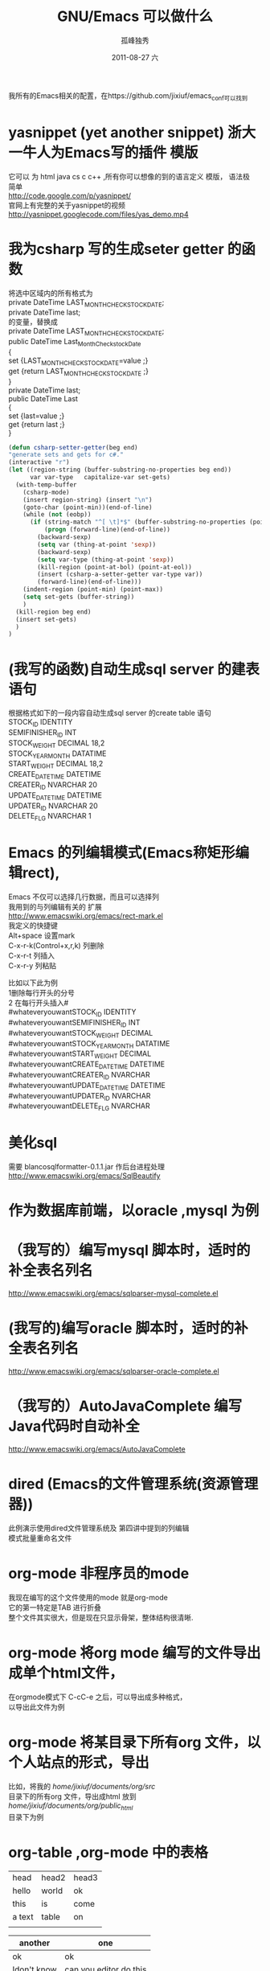 # -*- coding:utf-8 -*-
#+LANGUAGE:  zh
#+TITLE:     GNU/Emacs 可以做什么
#+AUTHOR:    孤峰独秀
#+EMAIL:     jixiuf@gmail.com
#+DATE:     2011-08-27 六
#+DESCRIPTION:GNU/Emacs 可以做什么
#+KEYWORDS: emacs 
#+OPTIONS:   H:2 num:nil toc:t \n:t @:t ::t |:t ^:t -:t f:t *:t <:t
#+OPTIONS:   TeX:t LaTeX:t skip:nil d:nil todo:t pri:nil 
#+INFOJS_OPT: view:nil toc:nil ltoc:t mouse:underline buttons:0 path:http://orgmode.org/org-info.js
#+EXPORT_SELECT_TAGS: export
#+EXPORT_EXCLUDE_TAGS: noexport
#+FILETAGS: @Emacs
                    我所有的Emacs相关的配置，在https://github.com/jixiuf/emacs_conf可以找到
* yasnippet (yet another snippet) 浙大一牛人为Emacs写的插件 模版
  它可以 为 html java cs c c++ ,所有你可以想像的到的语言定义 模版， 语法极
  简单
  http://code.google.com/p/yasnippet/
  官网上有完整的关于yasnippet的视频
  http://yasnippet.googlecode.com/files/yas_demo.mp4

* 我为csharp 写的生成seter getter 的函数
将选中区域内的所有格式为
private DateTime LAST_MONTH_CHECKSTOCK_DATE;
private DateTime last;
的变量，替换成
private DateTime LAST_MONTH_CHECKSTOCK_DATE;
public DateTime Last_Month_Checkstock_Date
{
set {LAST_MONTH_CHECKSTOCK_DATE=value ;}
get {return LAST_MONTH_CHECKSTOCK_DATE ;}
}
private DateTime last;
public DateTime Last
{
set {last=value ;}
get {return last ;}
}
#+begin_src emacs-lisp
  (defun csharp-setter-getter(beg end)
  "generate sets and gets for c#."
  (interactive "r")
  (let ((region-string (buffer-substring-no-properties beg end))
        var var-type   capitalize-var set-gets)
    (with-temp-buffer
      (csharp-mode)
      (insert region-string) (insert "\n")
      (goto-char (point-min))(end-of-line)
      (while (not (eobp))
        (if (string-match "^[ \t]*$" (buffer-substring-no-properties (point-at-bol) (point-at-eol)))
            (progn (forward-line)(end-of-line))
          (backward-sexp)
          (setq var (thing-at-point 'sexp))
          (backward-sexp)
          (setq var-type (thing-at-point 'sexp))
          (kill-region (point-at-bol) (point-at-eol))
          (insert (csharp-a-setter-getter var-type var))
          (forward-line)(end-of-line)))
      (indent-region (point-min) (point-max))
      (setq set-gets (buffer-string))
      )
    (kill-region beg end)
    (insert set-gets)
    )
  )
#+end_src

* (我写的函数)自动生成sql server 的建表语句
  根据格式如下的一段内容自动生成sql server  的create table 语句
 STOCK_ID									IDENTITY
 SEMIFINISHER_ID									INT
 STOCK_WEIGHT									DECIMAL					18,2
 STOCK_YEAR_MONTH									DATATIME
 START_WEIGHT									DECIMAL					18,2
 CREATE_DATETIME									DATETIME
 CREATER_ID									NVARCHAR					20
 UPDATE_DATETIME									DATETIME
 UPDATER_ID									NVARCHAR					20
 DELETE_FLG									NVARCHAR					1
  
* Emacs 的列编辑模式(Emacs称矩形编辑rect),
  Emacs 不仅可以选择几行数据，而且可以选择列
  我用到的与列编辑有关的 扩展
  http://www.emacswiki.org/emacs/rect-mark.el
  我定义的快捷键
  Alt+space 设置mark
  C-x-r-k(Control+x,r,k) 列删除
  C-x-r-t                列插入
  C-x-r-y                列粘贴
  
比如以下此为例
 1删除每行开头的分号
 2 在每行开头插入# 
#whateveryouwantSTOCK_ID									IDENTITY
#whateveryouwantSEMIFINISHER_ID									INT
#whateveryouwantSTOCK_WEIGHT									DECIMAL
#whateveryouwantSTOCK_YEAR_MONTH									DATATIME
#whateveryouwantSTART_WEIGHT									DECIMAL
#whateveryouwantCREATE_DATETIME									DATETIME
#whateveryouwantCREATER_ID									NVARCHAR
#whateveryouwantUPDATE_DATETIME									DATETIME
#whateveryouwantUPDATER_ID									NVARCHAR
#whateveryouwantDELETE_FLG									NVARCHAR
* 美化sql
  需要 blancosqlformatter-0.1.1.jar 作后台进程处理 
  http://www.emacswiki.org/emacs/SqlBeautify
  
* 作为数据库前端，以oracle ,mysql 为例
* （我写的）编写mysql 脚本时，适时的补全表名列名
  http://www.emacswiki.org/emacs/sqlparser-mysql-complete.el
* (我写的)编写oracle 脚本时，适时的补全表名列名
  http://www.emacswiki.org/emacs/sqlparser-oracle-complete.el
* （我写的）AutoJavaComplete 编写Java代码时自动补全
  http://www.emacswiki.org/emacs/AutoJavaComplete
* dired (Emacs的文件管理系统(资源管理器))
  此例演示使用dired文件管理系统及 第四讲中提到的列编辑
  模式批量重命名文件
  
* org-mode 非程序员的mode
  我现在编写的这个文件使用的mode 就是org-mode
  它的第一特定是TAB 进行折叠
  整个文件其实很大，但是现在只显示骨架，整体结构很清晰.

* org-mode 将org mode 编写的文件导出成单个html文件，
  在orgmode模式下  C-cC-e 之后，可以导出成多种格式，
   以导出此文件为例
* org-mode 将某目录下所有org 文件，以个人站点的形式，导出
  比如，将我的 /home/jixiuf/documents/org/src/
  目录下的所有org 文件，导出成html 放到
  /home/jixiuf/documents/org/public_html/
  目录下为例
  
* org-table ,org-mode 中的表格
  
  | head   | head2 | head3 |
  | hello  | world | ok    |
  | this   | is    | come  |
  | a text | table | on    |
  |        |       |       |

  | another     | one                    |
  |-------------+------------------------|
  | ok          | ok                     |
  | Idon't know | can you editor do this |
  |             |                        |

* 在emacs使用stardict 词典,需要sdvc(命令行下的stardict) 支持
  ，将下面函数绑定到`C-cd'上 .光标移动到单词上,按下C-cd即可查词典
#+begin_src emacs-lisp
(defun sdcv-to-buffer ()
  "Search dict in region or world."
  (interactive)
  (let ((word (if mark-active
                  (buffer-substring-no-properties (region-beginning) (region-end))
                (current-word nil t)))
        (buf-name (buffer-name))
        )
    ;; (setq word (read-string (format "Search the dictionary for (default %s): " word)
    ;;                         nil nil word))
    (set-buffer (get-buffer-create "*sdcv*"))
    (buffer-disable-undo)
    (erase-buffer)
    (insert (shell-command-to-string  (format "sdcv -n %s " word) ))
    (if (equal buf-name "*sdcv*")
        (switch-to-buffer "*sdcv*")
      (switch-to-buffer-other-window "*sdcv*")
      )
    (goto-char (point-min))
    ))
#+end_src
* emacs中的游戏
* diff 文件的比较
  比较两个文件的不同

* diff 版本控制工具中各版本的差异
  C-xv=  对工作区中的文件与版本控制下的最新版进行比较
  比如，我所有的emacs配置文件使用git 进行版本管理,
* 在svn 或git等版本控制工具管理的文件里，查看此文件的历史
  C-xvl 查看历史,
  
* Version Control  
  emacs 有一个Version Control ，它试图将所有现存的版本管理工具
  如svn cvs git 等等版本控制工具在emacs中的使用方式得到统一
  比如，不论你是svn 还是git ,
  C-xvl 都是查看此文件的历史
  C-xv+ 更新此文件到最新版
  C-xv+ revert
  而功能最强大的功能C-xvv 对应的，它会根据当前文件所处的状态，自动
  决定下一部操作该如何做
  
* Ediff 文件的合并，对比的工具，一般与版本控制工具使用，如git ,svn.
* 录制键盘宏
  另外说一点我对键盘和鼠标的一些看法，不想带有太多的偏见.
  键盘的优点是:每一次击键都是确定的，具有可重复性
  鼠标优点是易用，但是每次点击所对应的坐标，不太具有可重复性
  这一次在(100,200)处点击的是确定按钮，下一次可能就是其他按钮了.
  所以你没法记住一个坐标，然后将它重复点击n次(就算能，可重复性相对键盘较差
  一点,说到这，推荐大家学习一下AutoHotKey这款开源软件).
  
  而Emacs 用熟了之后，是要完全脱离鼠标的使用的，虽然它也添加了对鼠标的支持，
  鼠标、菜单栏、工具栏只起一个辅助作用.

  键盘的每一次按键是确定的，每一个按键序列都对应着Emacs中的一个命令
  (Command). 如此，将一段同样的操作录制下来，重复多次，便可以简化繁琐的重复
  性操作
  C-x(  开始录制键盘宏
  C-x)  结束录制键盘宏
  C-xe  重复最近录制的键盘宏
  C-u3C-xe 重复3次最近录制的键盘宏
  C-u0C-xe 重复无数次最近录制的键盘宏,直到遇到错误

  演示示例，
  有这样一段内容，它们以冒号进行分隔，现在把每一行以冒号分隔的最后一部分内
  容删掉
  下面进行操作
  录制完成
  C-xe 调用
  其实可以C-u4C-xe 调用4次即可
  四次调用
#+begin_quote
root:x:0:
bin:x:1:
daemon:x:2:
sys:x:3:
adm:x:4:
#+end_quote

  分析：
   1 把光标移动到第一行的末尾
     M-<   (实际是Shift-Alt+,) (beginning-of-buffer) 函数，跳到第一行
     C-e    (Control-e)       (move-end-of-line)  移动到行尾
   2 开始录制键盘宏 C-x(        (kmacro-start-macro)  
      C-backspace              (backward-kill-word) 删除光标前的一个单词
      C-n                      (next-line)          光标移动到下一行
      C-e                       (move-end-of-line)  移动到行尾
      注意开始录制的时候光标所处的位置，与录制结束后所处的位置应该相似 ,才
     能使录制的内容多次执行后无误 (比如此处均处于每行的末尾) 
   3 结束录制键盘宏 C-x)        (kmacro-end-macro)
